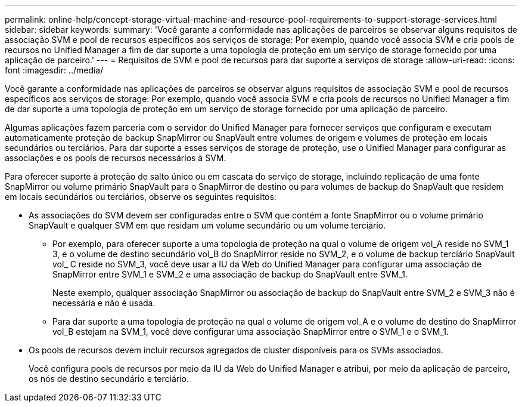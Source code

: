 ---
permalink: online-help/concept-storage-virtual-machine-and-resource-pool-requirements-to-support-storage-services.html 
sidebar: sidebar 
keywords:  
summary: 'Você garante a conformidade nas aplicações de parceiros se observar alguns requisitos de associação SVM e pool de recursos específicos aos serviços de storage: Por exemplo, quando você associa SVM e cria pools de recursos no Unified Manager a fim de dar suporte a uma topologia de proteção em um serviço de storage fornecido por uma aplicação de parceiro.' 
---
= Requisitos de SVM e pool de recursos para dar suporte a serviços de storage
:allow-uri-read: 
:icons: font
:imagesdir: ../media/


[role="lead"]
Você garante a conformidade nas aplicações de parceiros se observar alguns requisitos de associação SVM e pool de recursos específicos aos serviços de storage: Por exemplo, quando você associa SVM e cria pools de recursos no Unified Manager a fim de dar suporte a uma topologia de proteção em um serviço de storage fornecido por uma aplicação de parceiro.

Algumas aplicações fazem parceria com o servidor do Unified Manager para fornecer serviços que configuram e executam automaticamente proteção de backup SnapMirror ou SnapVault entre volumes de origem e volumes de proteção em locais secundários ou terciários. Para dar suporte a esses serviços de storage de proteção, use o Unified Manager para configurar as associações e os pools de recursos necessários à SVM.

Para oferecer suporte à proteção de salto único ou em cascata do serviço de storage, incluindo replicação de uma fonte SnapMirror ou volume primário SnapVault para o SnapMirror de destino ou para volumes de backup do SnapVault que residem em locais secundários ou terciários, observe os seguintes requisitos:

* As associações do SVM devem ser configuradas entre o SVM que contém a fonte SnapMirror ou o volume primário SnapVault e qualquer SVM em que residam um volume secundário ou um volume terciário.
+
** Por exemplo, para oferecer suporte a uma topologia de proteção na qual o volume de origem vol_A reside no SVM_1 3, e o volume de destino secundário vol_B do SnapMirror reside no SVM_2, e o volume de backup terciário SnapVault vol_ C reside no SVM_3, você deve usar a IU da Web do Unified Manager para configurar uma associação de SnapMirror entre SVM_1 e SVM_2 e uma associação de backup do SnapVault entre SVM_1.
+
Neste exemplo, qualquer associação SnapMirror ou associação de backup do SnapVault entre SVM_2 e SVM_3 não é necessária e não é usada.

** Para dar suporte a uma topologia de proteção na qual o volume de origem vol_A e o volume de destino do SnapMirror vol_B estejam na SVM_1, você deve configurar uma associação SnapMirror entre o SVM_1 e o SVM_1.


* Os pools de recursos devem incluir recursos agregados de cluster disponíveis para os SVMs associados.
+
Você configura pools de recursos por meio da IU da Web do Unified Manager e atribui, por meio da aplicação de parceiro, os nós de destino secundário e terciário.


